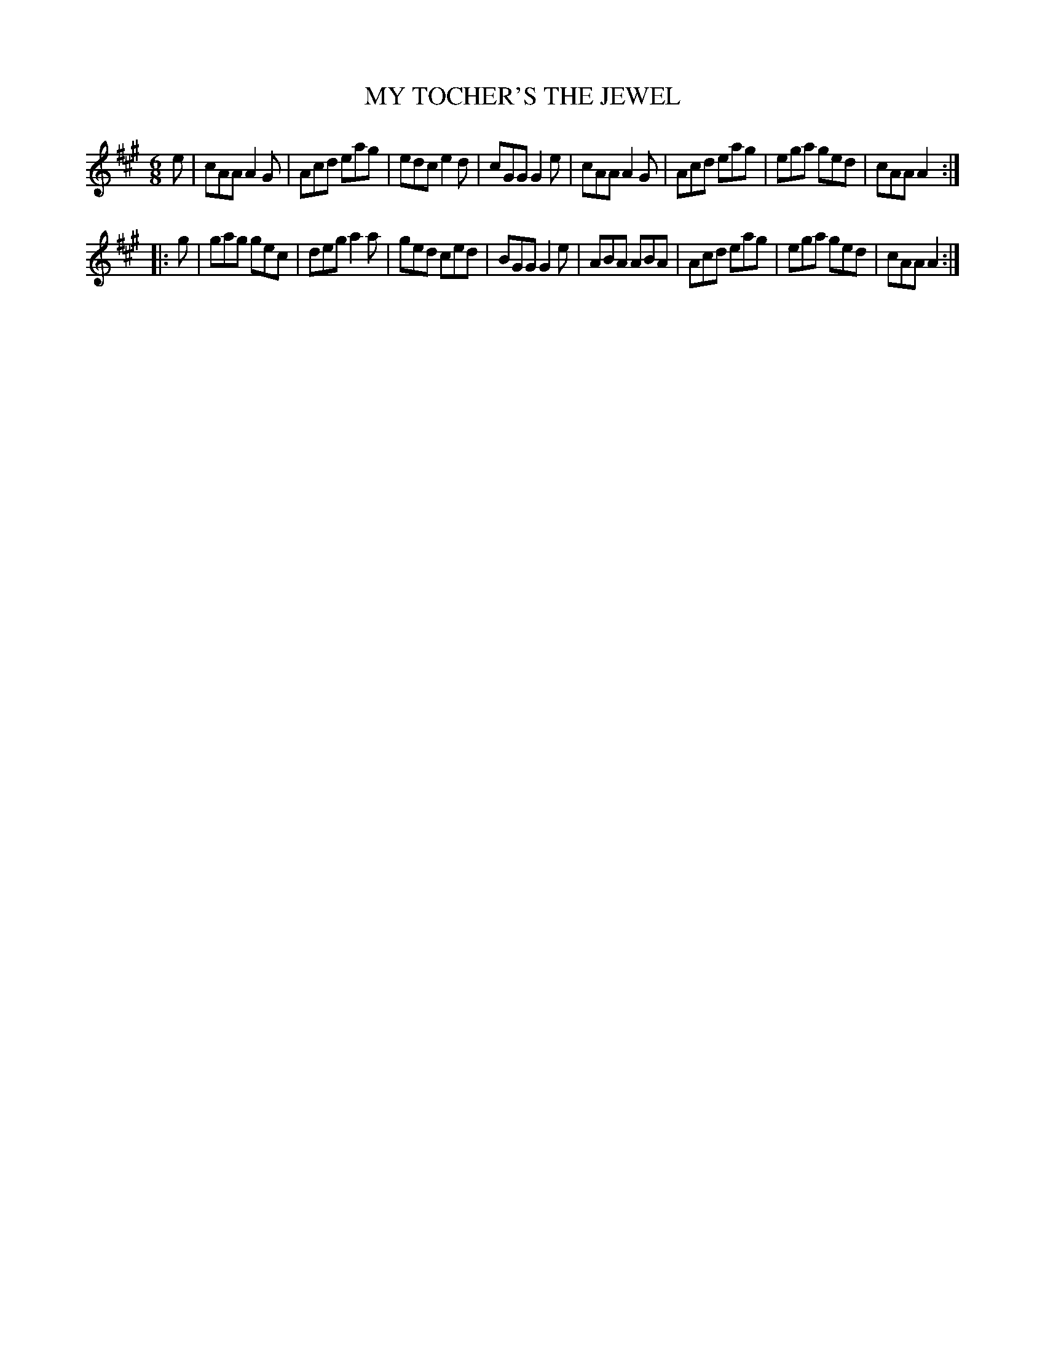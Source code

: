 X: 3289
T: MY TOCHER'S THE JEWEL
%R: jig
B: James Kerr "Merry Melodies" v.3 p.31 #289
Z: 2016 John Chambers <jc:trillian.mit.edu>
M: 6/8
L: 1/8
K: A
e |\
cAA A2G | Acd eag | edc e2d | cGG G2e |\
cAA A2G | Acd eag | ega ged | cAA A2 :|
|: g |\
gag gec | deg a2a | ged ced | BGG G2e |\
ABA ABA | Acd eag | ega ged | cAA A2 :|
